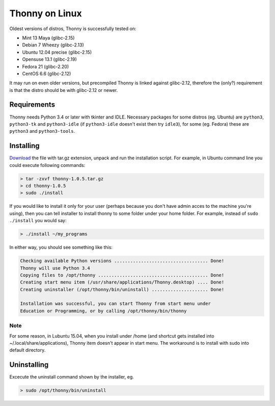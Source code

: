 Thonny on Linux
========================
Oldest versions of distros, Thonny is successfully tested on:

* Mint 13 Maya (glibc-2.15)
* Debian 7 Wheezy (glibc-2.13)
* Ubuntu 12.04 precise (glibc-2.15)
* Opensuse 13.1 (glibc-2.19)
* Fedora 21 (glibc-2.20)
* CentOS 6.6 (glibc-2.12)

It may run on even older versions, but precompiled Thonny is linked against glibc-2.12, therefore the (only?) requirement is that the distro should be with glibc-2.12 or newer. 

Requirements
----------------------
Thonny needs Python 3.4 or later with tkinter and IDLE. Necessary packages for some distros (eg. Ubuntu) are ``python3``, ``python3-tk`` and ``python3-idle`` (if ``python3-idle`` doesn't exist then try ``idle3``), for some (eg. Fedora) these are ``python3`` and ``python3-tools``.


Installing
------------

`Download <https://bitbucket.org/plas/thonny/downloads>`_ the file with tar.gz extension, unpack and run the installation script. For example, in Ubuntu command line you could execute following commands:

.. sourcecode:: none

    > tar -zxvf thonny-1.0.5.tar.gz
    > cd thonny-1.0.5
    > sudo ./install

If you would like to install it only for your user (perhaps because you don't have admin acces to the machine you're using), then you can tell installer to install thonny to some folder under your home folder. For example, instead of ``sudo ./install`` you would say:

.. sourcecode:: none

    > ./install ~/my_programs

In either way, you should see something like this:

.. sourcecode:: none

    Checking available Python versions ................................... Done!
    Thonny will use Python 3.4
    Copying files to /opt/thonny ......................................... Done!
    Creating start menu item (/usr/share/applications/Thonny.desktop) .... Done!
    Creating uninstaller (/opt/thonny/bin/uninstall) ..................... Done!

    Installation was successful, you can start Thonny from start menu under
    Education or Programming, or by calling /opt/thonny/bin/thonny
    
Note
~~~~~~
For some reason, in Lubuntu 15.04, when you install under /home (and shortcut gets installed into ~/.local/share/applications), Thonny item doesn't appear in start menu. The workaround is to install with sudo into default directory.

Uninstalling
------------------------
Excecute the uninstall command shown by the installer, eg. 

.. sourcecode:: none

    > sudo /opt/thonny/bin/uninstall
